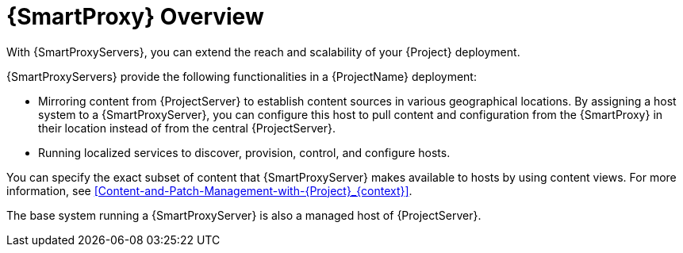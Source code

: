 [id="{SmartProxy}-Overview_{context}"]
= {SmartProxy} Overview

With {SmartProxyServers}, you can extend the reach and scalability of your {Project} deployment.

{SmartProxyServers} provide the following functionalities in a {ProjectName} deployment:

* Mirroring content from {ProjectServer} to establish content sources in various geographical locations.
By assigning a host system to a {SmartProxyServer}, you can configure this host to pull content and configuration from the {SmartProxy} in their location instead of from the central {ProjectServer}.
* Running localized services to discover, provision, control, and configure hosts.

You can specify the exact subset of content that {SmartProxyServer} makes available to hosts by using content views.
For more information, see xref:Content-and-Patch-Management-with-{Project}_{context}[].

The base system running a {SmartProxyServer} is also a managed host of {ProjectServer}.
